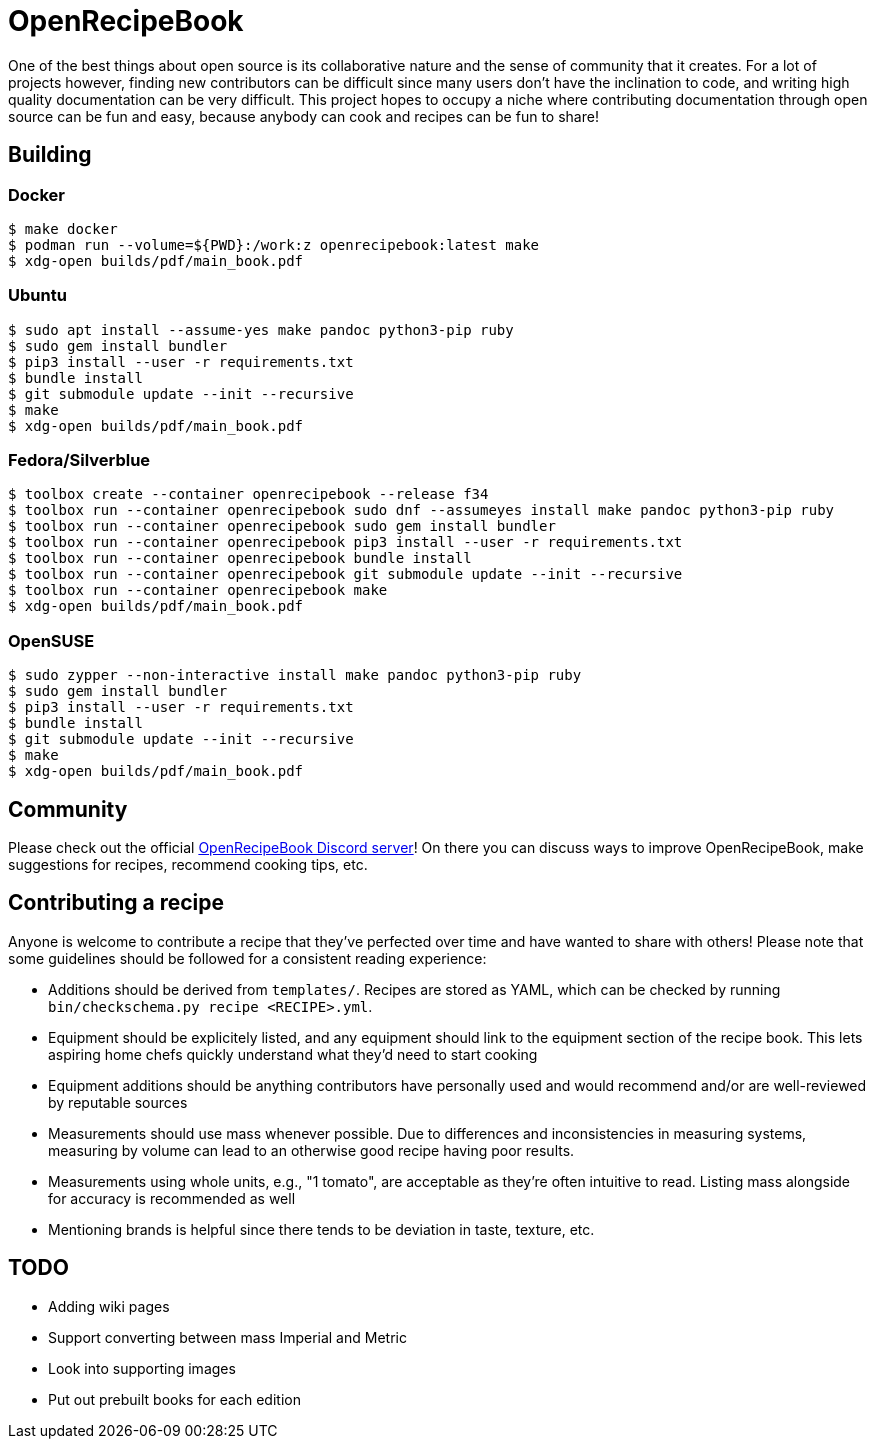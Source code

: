 = OpenRecipeBook

One of the best things about open source is its collaborative nature and the sense of community that it creates. For a lot of projects however, finding new contributors can be difficult since many users don't have the inclination to code, and writing high quality documentation can be very difficult. This project hopes to occupy a niche where contributing documentation through open source can be fun and easy, because anybody can cook and recipes can be fun to share!

== Building

=== Docker

....
$ make docker
$ podman run --volume=${PWD}:/work:z openrecipebook:latest make
$ xdg-open builds/pdf/main_book.pdf
....

=== Ubuntu

....
$ sudo apt install --assume-yes make pandoc python3-pip ruby
$ sudo gem install bundler
$ pip3 install --user -r requirements.txt
$ bundle install
$ git submodule update --init --recursive
$ make
$ xdg-open builds/pdf/main_book.pdf
....

=== Fedora/Silverblue

....
$ toolbox create --container openrecipebook --release f34
$ toolbox run --container openrecipebook sudo dnf --assumeyes install make pandoc python3-pip ruby
$ toolbox run --container openrecipebook sudo gem install bundler
$ toolbox run --container openrecipebook pip3 install --user -r requirements.txt
$ toolbox run --container openrecipebook bundle install
$ toolbox run --container openrecipebook git submodule update --init --recursive
$ toolbox run --container openrecipebook make
$ xdg-open builds/pdf/main_book.pdf
....


=== OpenSUSE

....
$ sudo zypper --non-interactive install make pandoc python3-pip ruby
$ sudo gem install bundler
$ pip3 install --user -r requirements.txt
$ bundle install
$ git submodule update --init --recursive
$ make
$ xdg-open builds/pdf/main_book.pdf
....

== Community

Please check out the official https://discord.gg/sDzCaeH[OpenRecipeBook Discord server]! On there you can discuss ways to improve OpenRecipeBook, make suggestions for recipes, recommend cooking tips, etc.

== Contributing a recipe

Anyone is welcome to contribute a recipe that they've perfected over time and have wanted to share with others! Please note that some guidelines should be followed for a consistent reading experience:

- Additions should be derived from `templates/`. Recipes are stored as YAML, which can be checked by running `bin/checkschema.py recipe <RECIPE>.yml`.
- Equipment should be explicitely listed, and any equipment should link to the equipment section of the recipe book. This lets aspiring home chefs quickly understand what they'd need to start cooking
- Equipment additions should be anything contributors have personally used and would recommend and/or are well-reviewed by reputable sources
- Measurements should use mass whenever possible. Due to differences and inconsistencies in measuring systems, measuring by volume can lead to an otherwise good recipe having poor results.
- Measurements using whole units, e.g., "1 tomato", are acceptable as they're often intuitive to read. Listing mass alongside for accuracy is recommended as well
- Mentioning brands is helpful since there tends to be deviation in taste, texture, etc.

== TODO

- Adding wiki pages
- Support converting between mass Imperial and Metric
- Look into supporting images
- Put out prebuilt books for each edition
